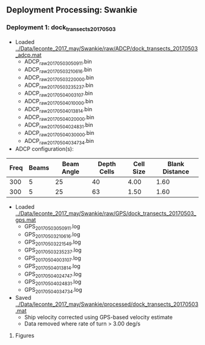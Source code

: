 
** Deployment Processing: Swankie 

*** Deployment 1: dock_transects_20170503
- Loaded [[../Data/leconte_2017_may/Swankie/raw/ADCP/dock_transects_20170503_adcp.mat]]
  - ADCP_raw_20170503050911.bin
  - ADCP_raw_20170503210616.bin
  - ADCP_raw_20170503220000.bin
  - ADCP_raw_20170503235237.bin
  - ADCP_raw_20170504003107.bin
  - ADCP_raw_20170504010000.bin
  - ADCP_raw_20170504013814.bin
  - ADCP_raw_20170504020000.bin
  - ADCP_raw_20170504024831.bin
  - ADCP_raw_20170504030000.bin
  - ADCP_raw_20170504034734.bin
- ADCP configuration(s):
|Freq|Beams|Beam Angle|Depth Cells|Cell Size|Blank Distance|
|-+--+--+--+--+-|
|300|5|25|40|4.00|1.60|
|300|5|25|63|1.50|1.60|

- Loaded [[../Data/leconte_2017_may/Swankie/raw/GPS/dock_transects_20170503_gps.mat]]
  - GPS_20170503050911.log
  - GPS_20170503210616.log
  - GPS_20170503221549.log
  - GPS_20170503235237.log
  - GPS_20170504003107.log
  - GPS_20170504013814.log
  - GPS_20170504024747.log
  - GPS_20170504024831.log
  - GPS_20170504034734.log

- Saved [[../Data/leconte_2017_may/Swankie/processed/dock_transects_20170503.mat]]
  - Ship velocity corrected using GPS-based velocity estimate
  - Data removed where rate of turn > 3.00 deg/s


**** Figures
[[../Figures/leconte_2017_may/Swankie/dock_transects_20170503/summary.jpg]]
[[../Figures/leconte_2017_may/Swankie/dock_transects_20170503/surface_vel.jpg]]
